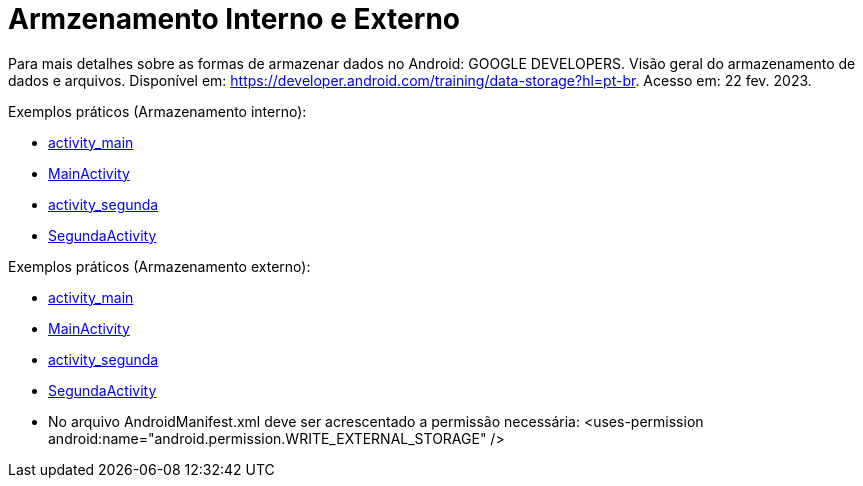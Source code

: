 = Armzenamento Interno e Externo

Para mais detalhes sobre as formas de armazenar dados no Android: GOOGLE DEVELOPERS. Visão geral do armazenamento de dados e arquivos. 
Disponível em: https://developer.android.com/training/data-storage?hl=pt-br. Acesso em: 22 fev. 2023.

Exemplos práticos (Armazenamento interno):

- link:um/activity_main.xml[activity_main]

- link:um/MainActivity.java[MainActivity]

- link:um/activity_segunda.xml[activity_segunda]

- link:um/SegundaActivity.java[SegundaActivity]

Exemplos práticos (Armazenamento externo):

- link:dois/activity_main.xml[activity_main]

- link:dois/MainActivity.java[MainActivity]

- link:dois/activity_segunda.xml[activity_segunda]

- link:dois/SegundaActivity.java[SegundaActivity]

- No arquivo AndroidManifest.xml deve ser acrescentado a permissão necessária: <uses-permission android:name="android.permission.WRITE_EXTERNAL_STORAGE" />
